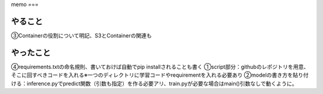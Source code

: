 memo
===

.. autosummary::
   :toctree: generated

   lumache

やること
------------
③Containerの役割について明記、S3とContainerの関連も


やったこと
------------
④requirements.txtの命名規則、書いておけば自動でpip installされることも書く
①script部分：githubのレポジトリを用意、そこに回すべきコードを入れる※一つのディレクトリに学習コードやrequirementを入れる必要あり
②modelの書き方を貼り付ける：inference.pyでpredict関数（引数も指定）を作る必要アリ、train.pyが必要な場合はmain()引数なしで動くように。